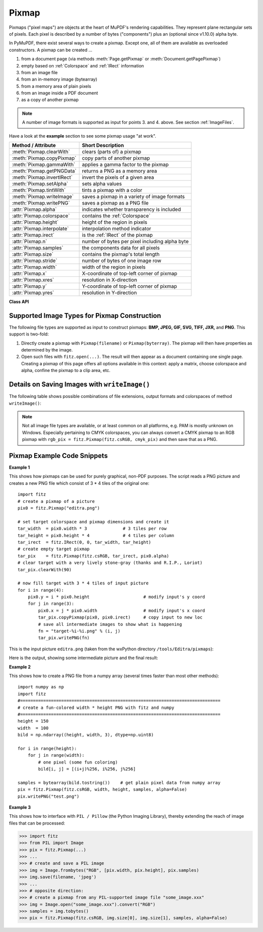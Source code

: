 .. _Pixmap:

================
Pixmap
================

Pixmaps ("pixel maps") are objects at the heart of MuPDF's rendering capabilities. They represent plane rectangular sets of pixels. Each pixel is described by a number of bytes ("components") plus an (optional since v1.10.0) alpha byte.

In PyMuPDF, there exist several ways to create a pixmap. Except one, all of them are available as overloaded constructors. A pixmap can be created ...

1. from a document page (via methods :meth:`Page.getPixmap` or :meth:`Document.getPagePixmap`)
2. empty based on :ref:`Colorspace` and :ref:`IRect` information
3. from an image file
4. from an in-memory image (bytearray)
5. from a memory area of plain pixels
6. from an image inside a PDF document
7. as a copy of another pixmap

.. NOTE:: A number of image formats is supported as input for points 3. and 4. above. See section :ref:`ImageFiles`.

Have a look at the **example** section to see some pixmap usage "at work".

============================= ===================================================
**Method / Attribute**        **Short Description**
============================= ===================================================
:meth:`Pixmap.clearWith`      clears (parts of) a pixmap
:meth:`Pixmap.copyPixmap`     copy parts of another pixmap
:meth:`Pixmap.gammaWith`      applies a gamma factor to the pixmap
:meth:`Pixmap.getPNGData`     returns a PNG as a memory area
:meth:`Pixmap.invertIRect`    invert the pixels of a given area
:meth:`Pixmap.setAlpha`       sets alpha values
:meth:`Pixmap.tintWith`       tints a pixmap with a color
:meth:`Pixmap.writeImage`     saves a pixmap in a variety of image formats
:meth:`Pixmap.writePNG`       saves a pixmap as a PNG file
:attr:`Pixmap.alpha`          indicates whether transparency is included
:attr:`Pixmap.colorspace`     contains the :ref:`Colorspace`
:attr:`Pixmap.height`         height of the region in pixels
:attr:`Pixmap.interpolate`    interpolation method indicator
:attr:`Pixmap.irect`          is the :ref:`IRect` of the pixmap
:attr:`Pixmap.n`              number of bytes per pixel including alpha byte
:attr:`Pixmap.samples`        the components data for all pixels
:attr:`Pixmap.size`           contains the pixmap's total length
:attr:`Pixmap.stride`         number of bytes of one image row
:attr:`Pixmap.width`          width of the region in pixels
:attr:`Pixmap.x`              X-coordinate of top-left corner of pixmap
:attr:`Pixmap.xres`           resolution in X-direction
:attr:`Pixmap.y`              Y-coordinate of top-left corner of pixmap
:attr:`Pixmap.yres`           resolution in Y-direction
============================= ===================================================

**Class API**

.. class:: Pixmap

   .. method:: __init__(self, colorspace, irect, alpha)

      This constructor creates an empty pixmap of a size and an origin specified by the irect object. So, for a ``fitz.IRect(x0, y0, x1, y1)``, ``fitz.Point(x0, y0)`` designates the top left corner of the pixmap. Note that the image area is **not initialized** and will contain crap data.

      :arg colorspace: The colorspace of the pixmap.
      :type colorspace: :ref:`Colorspace`

      :arg irect: Specifies the pixmap's area and its location.
      :type irect: :ref:`IRect`

      :arg bool alpha: Specifies whether transparency bytes should be included. Default is ``False``.

   .. method:: __init__(self, doc, xref)

      This constructor creates a pixmap with origin ``(0, 0)`` from an image contained in PDF document ``doc`` identified by its XREF number. The result will automatically be given the characteristics of the stored image (dimension, colorspace, alpha).

      :arg doc: an opened **PDF** document.
      :type doc: :ref:`Document`

      :arg int xref: the XREF number of the image.

   .. method:: __init__(self, colorspace, source, [alpha])

      This constructor creates a new pixmap as a copy of another one. If the two colorspaces differ, a conversion will take place. Any combination of supported colorspaces is possible.

      :arg colorspace: The desired colorspace of the pixmap. Must be one of PyMuPDF's supported colorspaces.
      :type colorspace: :ref:`Colorspace`

      :arg source: the source pixmap.
      :type source: ``Pixmap``

      :arg bool alpha: whether to also copy the source's alpha channel. If the source has no alpha, this parameter has no effect. If ``False`` the result will have no alpha.

   .. method:: __init__(self, filename)

      This constructor creates a pixmap from the image contained in file ``filename``. The image type and all other properties are determined automatically.

      :arg str filename: Path / name of the file. The origin of the resulting pixmap is ``(0, 0)``.

   .. method:: __init__(self, source)

      This constructor creates an identical pixmap copy with an alpha channel added. The alpha values are set to 255.

      :arg source: the source pixmap. It must have ``alpha == 0``.
      :type source: ``Pixmap``

   .. method:: __init__(self, img)

      This constructor creates a non-empty pixmap from ``img``, which is assumed to contain a supported image as a bytearray. The image type and all other properties are determined automatically.

      :arg bytearray img: Data containing a complete, valid image in one of the supported formats. E.g. this may have been obtained from a statement like ``img = bytearray(open('somepic.png', 'rb').read())``. The origin of the resulting pixmap is (0,0). Objects of type ``bytes`` are not supported in this case, because this is the same as ``string`` in Python 2 and thus cannot safely be distinguished from other constructors.

   .. method:: __init__(self, colorspace, width, height, samples, alpha)

      This constructor creates a non-empty pixmap from ``samples``, which is assumed to contain an image in "plain pixel" format. This means that each pixel is represented by ``n`` bytes (as controlled by the ``colorspace`` and ``alpha`` parameters). The origin of the resulting pixmap is (0,0). This method is useful when raw image data are provided by some other program - see examples below.

      :arg colorspace: Colorspace of the image. Together with ``alpha`` this parameter controls the interpretation of the ``samples`` area. The following must be true: ``(colorspace.n + alpha) * width * height == len(samples)``.
      :type colorspace: :ref:`Colorspace`

      :arg int width: Width of the image in pixels

      :arg int height: Height of the image in pixels

      :arg bytes samples:  an area containing all pixels of the image. Must include alpha values if specified. Type ``bytearray`` is also supported.

      :arg bool alpha: whether a transparency channel is included in samples.

      .. caution:: Make sure that ``samples`` remains available throughout the lifetime of the pixmap. MuPDF will not make a copy of it, but rather record a pointer to this area in the created pixmap. Failure to do so will likely destroy the pixmap's image or even crash the interpreter.

   .. method:: clearWith(value [, irect])

      Clears an area specified by the :ref:`IRect` ``irect`` within a pixmap. To clear the whole pixmap omit ``irect``.

      :arg int value: Values from 0 to 255 are valid. Each color byte of each pixel will be set to this value, while alpha will always be set to 255 (non-transparent) if present. Default is 0 (black).

      :arg irect: An ``IRect`` object specifying the area to be cleared.
      :type irect: :ref:`IRect`

   .. method:: tintWith(red, green, blue)

      Colorizes (tints) a pixmap with a color provided as a value triple (red, green, blue). Only colorspaces :data:`CS_GRAY` and :data:`CS_RGB` are supported.

      If the colorspace is :data:`CS_GRAY`, ``(red + green + blue)/3`` will be taken as the tinting value.

      :arg int red: The ``red`` component. Values from 0 to 255 are valid.

      :arg int green: The ``green`` component. Values from 0 to 255 are valid.

      :arg int blue: The ``blue`` component. Values from 0 to 255 are valid.

   .. method:: gammaWith(gamma)

      Applies a gamma factor to a pixmap, i.e. lightens or darkens it.

      :arg float gamma: ``gamma = 1.0`` does nothing, ``gamma < 1.0`` lightens, ``gamma > 1.0`` darkens the image.

   .. method:: setAlpha([alphavalues])

      Changes the alpha channel to values provided. The pixmap must have an alpha channel.

      :arg bytes alphavalues: the new alpha values. Type ``bytearray`` is also permitted. If provided, its length must be at least ``width * height``. If omitted, all alpha values are set to 255 (no transparency).

   .. method:: invertIRect(irect)

      Invert the color of all pixels in an area specified by :ref:`IRect` ``irect``. To invert everything, or omit this parameter.

      :arg irect: The area to be inverted.
      :type irect: :ref:`IRect`

   .. method:: copyPixmap(source, irect)

      Copies the :ref:`IRect` part of the ``source`` pixmap into the corresponding area of this one. The two pixmaps may have different dimensions and different colorspaces (provided each is either :data:`CS_GRAY` or :data:`CS_RGB`), but currently **must** have the same alpha property. The copy mechanism automatically adjusts discrepancies between source and target pixmap like so:

      If copying from :data:`CS_GRAY` to :data:`CS_RGB`, the source gray-shade value will be put into each of the three rgb component bytes. If the other way round, (r + g + b) / 3 will be taken as the gray-shade value of the target.

      Between the specified ``irect`` and the target pixmap's :ref:`Irect`, an "intersection" rectangle is calculated at first. Then the corresponding data of this intersection are being copied. If the intersection is empty, nothing will happen.

      If you want your ``source`` pixmap image to land at a specific position of the target, set its ``x`` and ``y`` attributes to the top left point of the desired rectangle before copying. See the example below for how this works.

      :arg source: The pixmap from where to copy.
      :type source: :ref:`Pixmap`

      :arg irect: The area to be copied.
      :type irect: :ref:`IRect`

   .. method:: writeImage(filename, output="png")

      Saves a pixmap as an image file. Depending on the output chosen, some or all colorspaces are supported and different file extensions can be chosen. Please see the table below. Since MuPDF v1.10a the ``savealpha`` option is no longer supported and will be ignored with a warning.

      :arg str filename: The filename to save to. Depending on the chosen output format, possible file extensions are ``.pam``, ``.pbm``, ``.pgm``, ``ppm``, ``.pnm``, ``.png`` and ``.tga``.

      :arg str output: The requested image format. The default is ``png`` for which this function is equal to ``writePNG()``, see below. Other possible values are ``pam``, ``pnm`` and ``tga``.

   .. method:: writePNG(filename)

      Saves the pixmap as a PNG file. Please note that only grayscale and RGB colorspaces are supported (this is **not** a MuPDF restriction). CMYK colorspaces must either be saved as ``*.pam`` files or be converted first.

      :arg str filename: The filename to save to (the extension ``png`` must be specified). Existing files will be overwritten without warning.

   .. method:: getPNGData()

      Returns an image area (bytearray) of the pixmap in PNG format. Please note that only grayscale and RGB colorspaces are supported (this is **not** a MuPDF restriction). CMYK colorspaces must be converted first.

      :rtype: bytearray

   .. attribute:: alpha

      Indicates whether the pixmap contains transparency information.

      :type: bool

   .. attribute:: colorspace

      The colorspace of the pixmap. This value may be ``None`` if the image is to be treated as a so-called *image mask* or *stencil mask* (currently happens for extracted PDF document images only).

      :type: :ref:`Colorspace`

   .. attribute:: stride

      Contains the length of one row of image data in ``samples``. This is primarily used for calculation purposes. The following expressions are true: ``len(samples) == height * stride``, ``width * n == stride``.

      :type: int

   .. attribute:: irect

      Contains the :ref:`IRect` of the pixmap.

      :type: :ref:`IRect`

   .. attribute:: samples

      The color and (if ``alpha == 1``) transparency values for all pixels. ``samples`` is a memory area of size ``width * height * n`` bytes. Each n bytes define one pixel. Each successive n bytes yield another pixel in scanline order. Subsequent scanlines follow each other with no padding. E.g. for an RGBA colorspace this means, ``samples`` is a sequence of bytes like ``..., R, G, B, A, ...``, and the four byte values R, G, B, A define one pixel.

      This area can also be used by other graphics libraries like PIL (Python Imaging Library) to do additional processing like saving the pixmap in other image formats. See example 3.

      :type: bytes

      .. note:: We have changed the type of ``samples`` from ``bytearray`` to ``bytes``. Some GUIs (Tk) require a read-only type here. We hope this does not break existing code!

   .. attribute:: size

      Contains ``len(pixmap)``. This will generally equal ``len(pix.samples) + 60`` (32bit systems, the delta is 88 on 64bit machines).

      :type: int

   .. attribute:: width

      The width of the region in pixels. For compatibility reasons, ``w`` is also supported.

      :type: int

   .. attribute:: height

      The height of the region in pixels. For compatibility reasons, ``h`` is also supported.

      :type: int

   .. attribute:: x

      X-coordinate of top-left corner

      :type: int

   .. attribute:: y

      Y-coordinate of top-left corner

      :type: int

   .. attribute:: n

      Number of components per pixel. This number depends on colorspace and alpha. In most cases, ``Pixmap.n - Pixmap.aslpha == pixmap.colorspace.n`` is true, except for pixmaps without a colorspace (stencil masks).

      :type: int

   .. attribute:: xres

      Horizontal resolution in dpi (dots per inch).

      :type: int

   .. attribute:: yres

      Vertical resolution in dpi.

      :type: int

   .. attribute:: interpolate

      An information-only boolean flag set to ``True`` if the image will be drawn using "linear interpolation". If ``False`` "nearest neighbour sampling" will be used.

      :type: bool

.. _ImageFiles:

Supported Image Types for Pixmap Construction
-----------------------------------------------
The following file types are supported as input to construct pixmaps: **BMP, JPEG, GIF, SVG, TIFF, JXR,** and **PNG**. This support is two-fold:

1. Directly create a pixmap with ``Pixmap(filename)`` or ``Pixmap(byterray)``. The pixmap will then have properties as determined by the image.

2. Open such files with ``fitz.open(...)``. The result will then appear as a document containing one single page. Creating a pixmap of this page offers all options available in this context: apply a matrix, choose colorspace and alpha, confine the pixmap to a clip area, etc.

Details on Saving Images with ``writeImage()``
-----------------------------------------------

.. |wimgopt| image:: writeimage.png

The following table shows possible combinations of file extensions, output formats and colorspaces of method ``writeImage()``:

|wimgopt|

.. note:: Not all image file types are available, or at least common on all platforms, e.g. PAM is mostly unknown on Windows. Especially pertaining to CMYK colorspaces, you can always convert a CMYK pixmap to an RGB pixmap with ``rgb_pix = fitz.Pixmap(fitz.csRGB, cmyk_pix)`` and then save that as a PNG.

Pixmap Example Code Snippets
-----------------------------

**Example 1**

This shows how pixmaps can be used for purely graphical, non-PDF purposes. The script reads a PNG picture and creates a new PNG file which consist of 3 * 4 tiles of the original one:
::
 import fitz
 # create a pixmap of a picture
 pix0 = fitz.Pixmap("editra.png")

 # set target colorspace and pixmap dimensions and create it
 tar_width  = pix0.width * 3              # 3 tiles per row
 tar_height = pix0.height * 4             # 4 tiles per column
 tar_irect  = fitz.IRect(0, 0, tar_width, tar_height)
 # create empty target pixmap
 tar_pix    = fitz.Pixmap(fitz.csRGB, tar_irect, pix0.alpha)
 # clear target with a very lively stone-gray (thanks and R.I.P., Loriot)
 tar_pix.clearWith(90)

 # now fill target with 3 * 4 tiles of input picture
 for i in range(4):
     pix0.y = i * pix0.height                     # modify input's y coord
     for j in range(3):
         pix0.x = j * pix0.width                  # modify input's x coord
         tar_pix.copyPixmap(pix0, pix0.irect)     # copy input to new loc
         # save all intermediate images to show what is happening
         fn = "target-%i-%i.png" % (i, j)
         tar_pix.writePNG(fn) 


.. |editra| image:: editra.png

This is the input picture ``editra.png`` (taken from the wxPython directory ``/tools/Editra/pixmaps``):

|editra|

.. |target| image:: target.png

Here is the output, showing some intermediate picture and the final result:

|target|

**Example 2**

This shows how to create a PNG file from a numpy array (several times faster than most other methods):
::
 import numpy as np
 import fitz
 #==============================================================================
 # create a fun-colored width * height PNG with fitz and numpy
 #==============================================================================
 height = 150
 width  = 100
 bild = np.ndarray((height, width, 3), dtype=np.uint8)

 for i in range(height):
     for j in range(width):
         # one pixel (some fun coloring)
         bild[i, j] = [(i+j)%256, i%256, j%256]

 samples = bytearray(bild.tostring())    # get plain pixel data from numpy array
 pix = fitz.Pixmap(fitz.csRGB, width, height, samples, alpha=False)
 pix.writePNG("test.png")

**Example 3**

This shows how to interface with ``PIL / Pillow`` (the Python Imaging Library), thereby extending the reach of image files that can be processed:

>>> import fitz
>>> from PIL import Image
>>> pix = fitz.Pixmap(...)
>>> ...
>>> # create and save a PIL image
>>> img = Image.frombytes("RGB", [pix.width, pix.height], pix.samples)
>>> img.save(filename, 'jpeg')
>>> ...
>>> # opposite direction:
>>> # create a pixmap from any PIL-supported image file "some_image.xxx"
>>> img = Image.open("some_image.xxx").convert("RGB")
>>> samples = img.tobytes()
>>> pix = fitz.Pixmap(fitz.csRGB, img.size[0], img.size[1], samples, alpha=False)
